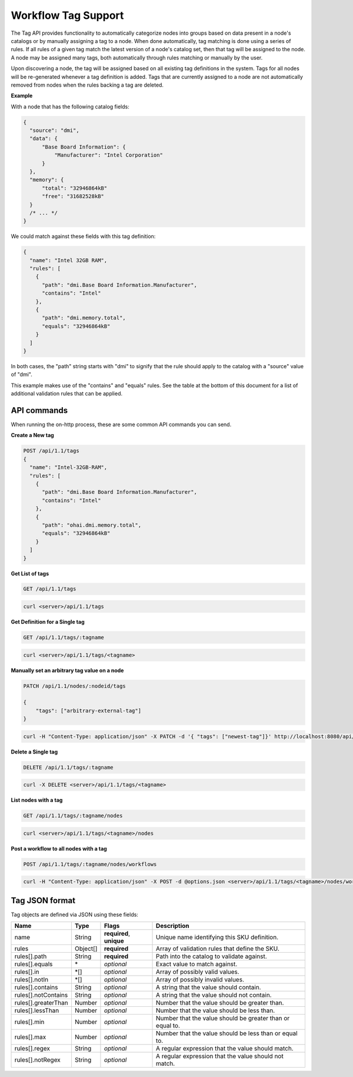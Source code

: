 Workflow Tag Support
~~~~~~~~~~~~~~~~~~~~~~~~~~~~~~~~

The Tag API provides functionality to automatically categorize nodes into
groups based on data present in a node's catalogs or by manually assigning
a tag to a node. When done automatically, tag matching is done using a
series of rules. If all rules of a given tag match the latest version of
a node's catalog set, then that tag will be assigned to the node.  A node
may be assigned many tags, both automatically through rules matching or
manually by the user.

Upon discovering a node, the tag will be assigned based on all existing tag
definitions in the system. Tags for all nodes will be re-generated whenever a
tag definition is added.  Tags that are currently assigned to a node are not
automatically removed from nodes when the rules backing a tag are deleted.


**Example**


With a node that has the following catalog fields:

.. code-block:: javascript

    {
      "source": "dmi",
      "data": {
          "Base Board Information": {
              "Manufacturer": "Intel Corporation"
          }
      },
      "memory": {
          "total": "32946864kB"
          "free": "31682528kB"
      }
      /* ... */
    }

We could match against these fields with this tag definition:

.. code-block:: javascript

    {
      "name": "Intel 32GB RAM",
      "rules": [
        {
          "path": "dmi.Base Board Information.Manufacturer",
          "contains": "Intel"
        },
        {
          "path": "dmi.memory.total",
          "equals": "32946864kB"
        }
      ]
    }

In both cases, the "path" string starts with "dmi" to signify that the rule
should apply to the catalog with a "source" value of "dmi".

This example makes use of the "contains" and "equals" rules. See the table at
the bottom of this document for a list of additional validation rules that can
be applied.

API commands
^^^^^^^^^^^^^^^^^^^^^^

When running the on-http process, these are some common API commands you
can send.

**Create a New tag**

.. code-block:: REST

    POST /api/1.1/tags
    {
      "name": "Intel-32GB-RAM",
      "rules": [
        {
          "path": "dmi.Base Board Information.Manufacturer",
          "contains": "Intel"
        },
        {
          "path": "ohai.dmi.memory.total",
          "equals": "32946864kB"
        }
      ]
    }

**Get List of tags**


.. code-block:: REST

    GET /api/1.1/tags

.. code-block:: REST

    curl <server>/api/1.1/tags


**Get Definition for a Single tag**


.. code-block:: REST

    GET /api/1.1/tags/:tagname

.. code-block:: REST

    curl <server>/api/1.1/tags/<tagname>


**Manually set an arbitrary tag value on a node**


.. code-block:: REST

    PATCH /api/1.1/nodes/:nodeid/tags

    {
        "tags": ["arbitrary-external-tag"]
    }

.. code-block:: REST

    curl -H "Content-Type: application/json" -X PATCH -d '{ "tags": ["newest-tag"]}' http://localhost:8080/api/1.1/nodes/:nodeid/tags


**Delete a Single tag**


.. code-block:: REST

    DELETE /api/1.1/tags/:tagname

.. code-block:: REST

    curl -X DELETE <server>/api/1.1/tags/<tagname>

**List nodes with a tag**


.. code-block:: REST

    GET /api/1.1/tags/:tagname/nodes

.. code-block:: REST

    curl <server>/api/1.1/tags/<tagname>/nodes

**Post a workflow to all nodes with a tag**


.. code-block:: REST

    POST /api/1.1/tags/:tagname/nodes/workflows

.. code-block:: REST

    curl -H "Content-Type: application/json" -X POST -d @options.json <server>/api/1.1/tags/<tagname>/nodes/workflows

Tag JSON format
^^^^^^^^^^^^^^^^^^^^^^^^^^^^^^^^^^^^^^^^^^^^^^^^^^

Tag objects are defined via JSON using these fields:

+------------------------+-----------+--------------------------+----------------------------------------------------------+
| Name                   |  Type     | Flags                    | Description                                              |
+========================+===========+==========================+==========================================================+
| name                   |  String   | **required**, **unique** | Unique name identifying this SKU definition.             |
+------------------------+-----------+--------------------------+----------------------------------------------------------+
| rules                  |  Object[] | **required**             | Array of validation rules that define the SKU.           |
+------------------------+-----------+--------------------------+----------------------------------------------------------+
| rules[].path           |  String   | **required**             | Path into the catalog to validate against.               |
+------------------------+-----------+--------------------------+----------------------------------------------------------+
| rules[].equals         |  \*       | *optional*               | Exact value to match against.                            |
+------------------------+-----------+--------------------------+----------------------------------------------------------+
| rules[].in             |  \*[]     | *optional*               | Array of possibly valid values.                          |
+------------------------+-----------+--------------------------+----------------------------------------------------------+
| rules[].notIn          |  \*[]     | *optional*               | Array of possibly invalid values.                        |
+------------------------+-----------+--------------------------+----------------------------------------------------------+
| rules[].contains       |  String   | *optional*               | A string that the value should contain.                  |
+------------------------+-----------+--------------------------+----------------------------------------------------------+
| rules[].notContains    |  String   | *optional*               | A string that the value should not contain.              |
+------------------------+-----------+--------------------------+----------------------------------------------------------+
| rules[].greaterThan    |  Number   | *optional*               | Number that the value should be greater than.            |
+------------------------+-----------+--------------------------+----------------------------------------------------------+
| rules[].lessThan       |  Number   | *optional*               | Number that the value should be less than.               |
+------------------------+-----------+--------------------------+----------------------------------------------------------+
| rules[].min            |  Number   | *optional*               | Number that the value should be greater than or equal to.|
+------------------------+-----------+--------------------------+----------------------------------------------------------+
| rules[].max            |  Number   | *optional*               | Number that the value should be less than or equal to.   |
+------------------------+-----------+--------------------------+----------------------------------------------------------+
| rules[].regex          |  String   | *optional*               | A regular expression that the value should match.        |
+------------------------+-----------+--------------------------+----------------------------------------------------------+
| rules[].notRegex       |  String   | *optional*               | A regular expression that the value should not match.    |
+------------------------+-----------+--------------------------+----------------------------------------------------------+
